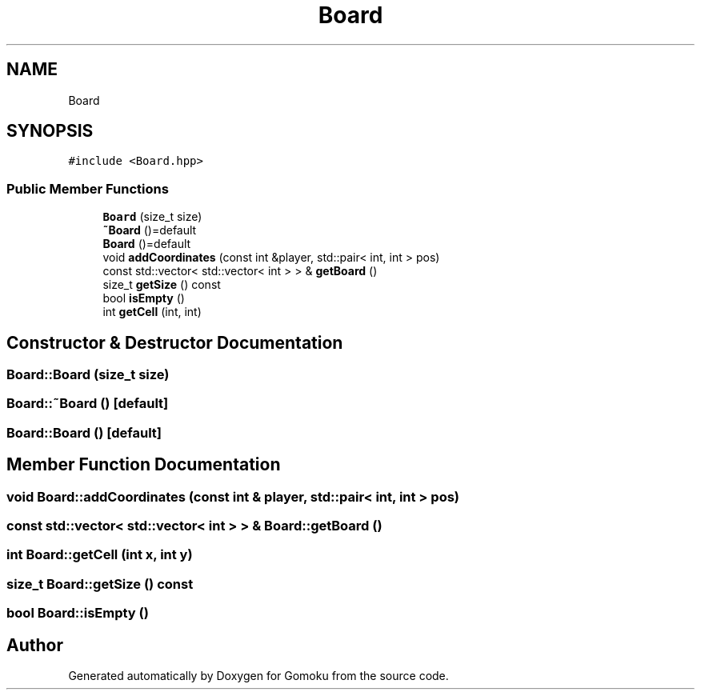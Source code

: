 .TH "Board" 3 "Sat Oct 26 2019" "Gomoku" \" -*- nroff -*-
.ad l
.nh
.SH NAME
Board
.SH SYNOPSIS
.br
.PP
.PP
\fC#include <Board\&.hpp>\fP
.SS "Public Member Functions"

.in +1c
.ti -1c
.RI "\fBBoard\fP (size_t size)"
.br
.ti -1c
.RI "\fB~Board\fP ()=default"
.br
.ti -1c
.RI "\fBBoard\fP ()=default"
.br
.ti -1c
.RI "void \fBaddCoordinates\fP (const int &player, std::pair< int, int > pos)"
.br
.ti -1c
.RI "const std::vector< std::vector< int > > & \fBgetBoard\fP ()"
.br
.ti -1c
.RI "size_t \fBgetSize\fP () const"
.br
.ti -1c
.RI "bool \fBisEmpty\fP ()"
.br
.ti -1c
.RI "int \fBgetCell\fP (int, int)"
.br
.in -1c
.SH "Constructor & Destructor Documentation"
.PP 
.SS "Board::Board (size_t size)"

.SS "Board::~Board ()\fC [default]\fP"

.SS "Board::Board ()\fC [default]\fP"

.SH "Member Function Documentation"
.PP 
.SS "void Board::addCoordinates (const int & player, std::pair< int, int > pos)"

.SS "const std::vector< std::vector< int > > & Board::getBoard ()"

.SS "int Board::getCell (int x, int y)"

.SS "size_t Board::getSize () const"

.SS "bool Board::isEmpty ()"


.SH "Author"
.PP 
Generated automatically by Doxygen for Gomoku from the source code\&.
